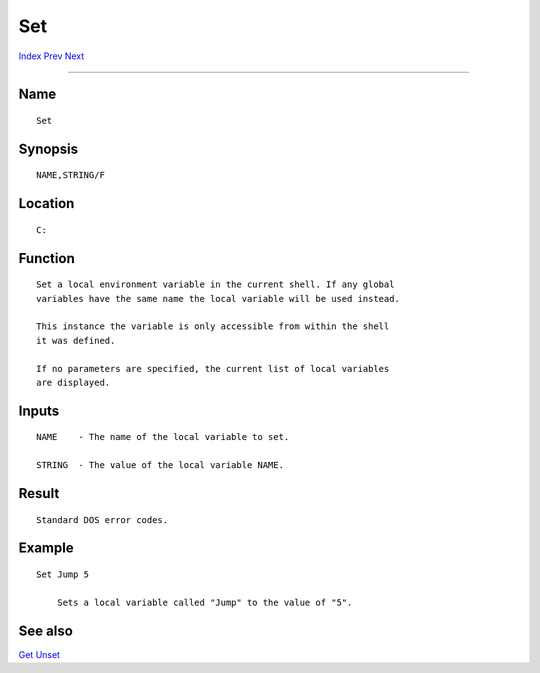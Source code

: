 ===
Set
===
.. This document is automatically generated. Don't edit it!

`Index <index>`_ `Prev <search>`_ `Next <setclock>`_ 

---------------

Name
~~~~
::


     Set


Synopsis
~~~~~~~~
::


     NAME,STRING/F


Location
~~~~~~~~
::


     C:


Function
~~~~~~~~
::


     Set a local environment variable in the current shell. If any global
     variables have the same name the local variable will be used instead.

     This instance the variable is only accessible from within the shell
     it was defined.

     If no parameters are specified, the current list of local variables
     are displayed.


Inputs
~~~~~~
::


     NAME    - The name of the local variable to set.

     STRING  - The value of the local variable NAME.


Result
~~~~~~
::


     Standard DOS error codes.


Example
~~~~~~~
::


     Set Jump 5

         Sets a local variable called "Jump" to the value of "5".


See also
~~~~~~~~

`Get <get>`_ `Unset <unset>`_ 

